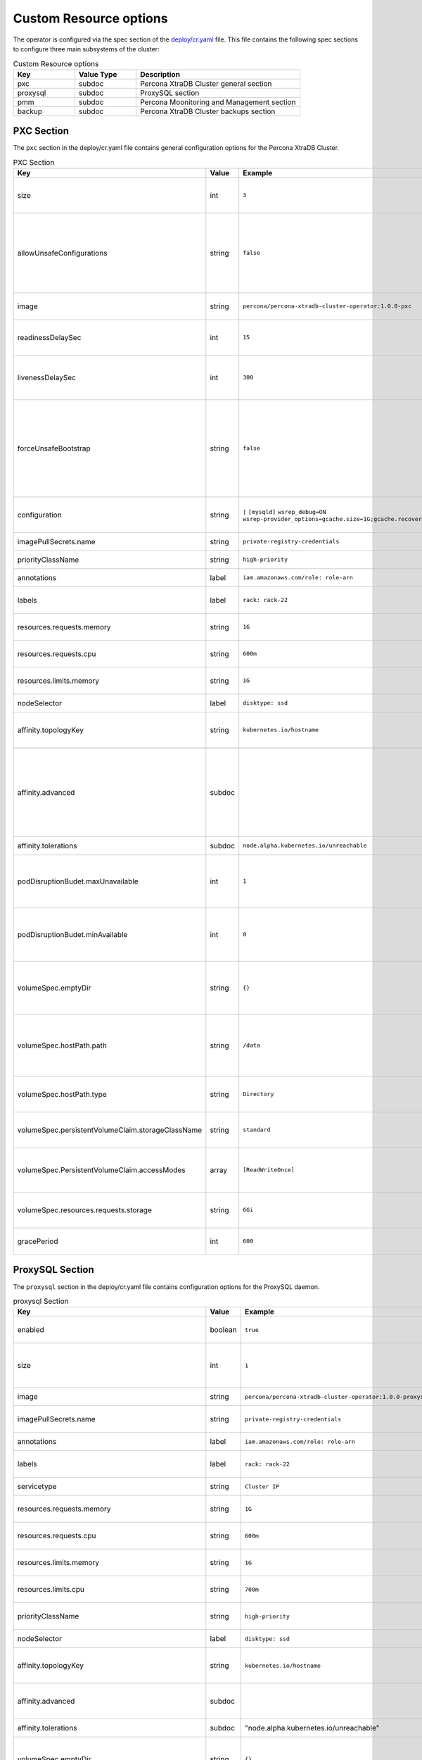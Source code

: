 Custom Resource options
=======================

The operator is configured via the spec section of the
`deploy/cr.yaml <https://github.com/percona/percona-xtradb-cluster-operator/blob/master/deploy/cr.yaml>`__
file. This file contains the following spec sections to configure three
main subsystems of the cluster:


.. csv-table:: Custom Resource options
    :header: "Key", "Value Type", "Description"
    :widths: 15, 15, 40
    :delim: ,


    "pxc", "subdoc", "Percona XtraDB Cluster general section"
    "proxysql", "subdoc", "ProxySQL section"
    "pmm", "subdoc", "Percona Moonitoring and Management section"
    "backup", "subdoc", "Percona XtraDB Cluster backups section"




PXC Section
-----------

The ``pxc`` section in the deploy/cr.yaml file contains general
configuration options for the Percona XtraDB Cluster.



.. csv-table:: PXC Section
  :header: "Key", "Value", "Example", "Description"
  :widths: 25, 8, 15, 25
  :delim: ,

  size, int, ``3``, The size of the Percona XtraDB cluster must be >= 3 for `High Availability <https://www.percona.com/doc/percona-xtradb-cluster/5.7/intro.html>`_
  allowUnsafeConfigurations, string,``false``, Prevents users from configuring a cluster with unsafe parameters such as starting the cluster with less than 3 nodes or starting the cluster without TLS/SSL certificates"
  image, string, ``percona/percona-xtradb-cluster-operator:1.0.0-pxc``, The Docker image of the Percona cluster used.
  readinessDelaySec, int, ``15``, Adds a delay before a run check to verify the application is ready to process traffic
  livenessDelaySec, int, ``300``, Adds a delay before the run check ensures the application is healthy and capable of processing requests
  forceUnsafeBootstrap, string, ``false``, The setting can be reset in case of a sudden crash when all nodes may be considered unsafe to bootstrap from. The setting lets a node be selected and set to `safe_to_bootstrap` and provides data recovery.
  configuration, string, ``|``   ``[mysqld]``    ``wsrep_debug=ON`` ``wsrep-provider_options=gcache.size=1G;gcache.recover=yes``, The ``my.cnf`` file options to be passed to Percona XtraDB cluster nodes.
  imagePullSecrets.name, string, ``private-registry-credentials``, The `Kubernetes ImagePullSecret <https://kubernetes.io/docs/concepts/configuration/secret/#using-imagepullsecrets>`_
  priorityClassName, string, ``high-priority``, The `Kubernetes Pod priority class <https://kubernetes.io/docs/concepts/configuration/pod-priority-preemption/#priorityclass>`_
  annotations, label, ``iam.amazonaws.com/role: role-arn``, The `Kubernetes annotations <https://kubernetes.io/docs/concepts/overview/working-with-objects/annotations/>`_
  labels, label, ``rack: rack-22``, `Labels are key-value pairs attached to objects. <https://kubernetes.io/docs/concepts/overview/working-with-objects/labels/>`_
  resources.requests.memory, string, ``1G``, The `Kubernetes memory requests <https://kubernetes.io/docs/concepts/configuration/manage-compute-resources-container/#resource-requests-and-limits-of-pod-and-container>`_ for a PXC container.
  resources.requests.cpu, string, ``600m``, `Kubernetes CPU requests <https://kubernetes.io/docs/concepts/configuration/manage-compute-resources-container/#resource-requests-and-limits-of-pod-and-container>`_ for a PXC container.
  resources.limits.memory, string, ``1G``, `Kubernetes memory limits <https://kubernetes.io/docs/concepts/configuration/manage-compute-resources-container/#resource-requests-and-limits-of-pod-and-container>`_ for a PXC container.
  nodeSelector, label, ``disktype: ssd``, `Kubernetes nodeSelector <https://kubernetes.io/docs/concepts/configuration/assign-pod-node/#nodeselector>`_
  affinity.topologyKey, string, ``kubernetes.io/hostname``, "The Operator topology key `constraints`_ node anti-affinity constraint"

  affinity.advanced, subdoc,  , "In cases where the pods require complex tuning the `advanced` option turns off the `topologykey` effect. This setting allows the standard Kubernetes affinity constraints of any complexity to be used."
  affinity.tolerations, subdoc, ``node.alpha.kubernetes.io/unreachable``, `Kubernetes pod tolerations <https://kubernetes.io/docs/concepts/configuration/taint-and-toleration/>`_
  podDisruptionBudet.maxUnavailable, int, ``1``, The `Kubernetes podDisruptionBudget <https://kubernetes.io/docs/tasks/run-application/configure-pdb/#specifying-a-poddisruptionbudget>`_ specifies the number of pods from the set unavailable after the eviction.
  podDisruptionBudet.minAvailable, int, ``0``, The `Kubernetes podDisruptionBudet <https://kubernetes.io/docs/tasks/run-application/configure-pdb/#specifying-a-poddisruptionbudget>`_ defines the number of pods that must be available after an eviction.
  volumeSpec.emptyDir, string, ``{}``, The `Kubernetes emptyDir volume <https://kubernetes.io/docs/concepts/storage/volumes/#emptydir>`_ The directory created on a node and accessible to the PXC pod containers.
  volumeSpec.hostPath.path, string, ``/data``, `Kubernetes hostPath <https://kubernetes.io/docs/concepts/storage/volumes/#hostpath>`_ The volume that mounts a directory from the host node's filesystem into your pod. The path property is required.
  volumeSpec.hostPath.type, string, ``Directory``, The `Kubernetes hostPath <https://kubernetes.io/docs/concepts/storage/volumes/#hostpath>`_ An optional property for the hostPath.
  volumeSpec.persistentVolumeClaim.storageClassName, string, ``standard``, "Set the `Kubernetes storage class <https://kubernetes.io/docs/concepts/storage/storage-classes/>`_ to use with the PXC `PersistentVolumeClaim <https://kubernetes.io/docs/concepts/storage/persistent-volumes/#persistentvolumeclaims>`_"
  volumeSpec.PersistentVolumeClaim.accessModes, array, ``[ReadWriteOnce]``, The `Kubernetes PersistentVolumeClaim <https://kubernetes.io/docs/concepts/storage/persistent-volumes/#persistentvolumeclaims>`_ access modes for the Percona XtraDB cluster.
  volumeSpec.resources.requests.storage, string, ``6Gi``, The `Kubernetes PersistentVolumeClaim <https://kubernetes.io/docs/concepts/storage/persistent-volumes/#persistentvolumeclaims>`_ size for the Percona XtraDB cluster.
  gracePeriod, int, ``600``, The `Kubernetes grace period when terminating a pod <https://kubernetes.io/docs/concepts/workloads/pods/pod/#termination-of-pods>`_

ProxySQL Section
----------------

The ``proxysql`` section in the deploy/cr.yaml file contains
configuration options for the ProxySQL daemon.

.. csv-table:: proxysql Section
  :header: "Key", "Value", "Example", "Description"
  :widths: 25, 8, 15, 25
  :delim: ,


  enabled, boolean, ``true``, "Enables or disables `load balancing with ProxySQL <https://www.percona.com/doc/percona-xtradb-cluster/5.7/howtos/proxysql.html>`_ `Services <https://kubernetes.io/docs/concepts/services-networking/service/>`_"
  size, int, ``1``, The number of the ProxySQL daemons `to provide load balancing <https://www.percona.com/doc/percona-xtradb-cluster/5.7/howtos/proxysql.html>`_ must be = 1 in current release.
  image, string, ``percona/percona-xtradb-cluster-operator:1.0.0-proxysql``, ProxySQL Docker image to use.
  imagePullSecrets.name, string, ``private-registry-credentials``, The `Kubernetes imagePullSecrets <https://kubernetes.io/docs/concepts/configuration/secret/#using-imagepullsecrets>`_ for the ProxySQL image.
  annotations, label, ``iam.amazonaws.com/role: role-arn``, `Kubernetes annotations <https://kubernetes.io/docs/concepts/overview/working-with-objects/annotations/>`_ metadata.
  labels, label, ``rack: rack-22``, `Labels are key-value pairs attached to objects. <https://kubernetes.io/docs/concepts/overview/working-with-objects/labels/>`_
  servicetype, string,``Cluster IP``, Specifies the type of IP address to be used. 
  resources.requests.memory, string, ``1G``, `Kubernetes memory requests <https://kubernetes.io/docs/concepts/configuration/manage-compute-resources-container/#resource-requests-and-limits-of-pod-and-container>`_ for a ProxySQL container.
  resources.requests.cpu, string, ``600m``, `Kubernetes CPU requests <https://kubernetes.io/docs/concepts/configuration/manage-compute-resources-container/#resource-requests-and-limits-of-pod-and-container>`_ for a ProxySQL container.
  resources.limits.memory, string, ``1G``, `Kubernetes memory limits <https://kubernetes.io/docs/concepts/configuration/manage-compute-resources-container/#resource-requests-and-limits-of-pod-and-container>`_ for a ProxySQL container.
  resources.limits.cpu, string, ``700m``, `Kubernetes CPU limits <https://kubernetes.io/docs/concepts/configuration/manage-compute-resources-container/#resource-requests-and-limits-of-pod-and-container>`_ for a ProxySQL container.
  priorityClassName,string,``high-priority``, The `Kubernetes Pod Priority class <https://kubernetes.io/docs/concepts/configuration/pod-priority-preemption/#priorityclass>`_ for ProxySQL.
  nodeSelector, label, ``disktype: ssd``, `Kubernetes nodeSelector <https://kubernetes.io/docs/concepts/configuration/assign-pod-node/#nodeselector>`_
  affinity.topologyKey, string, ``kubernetes.io/hostname``, "The Operator topology key `constraints`_ node anti-affinity constraint"
  affinity.advanced, subdoc, , "If available it makes a `topologyKey <https://kubernetes.io/docs/concepts/configuration/assign-pod-node/#inter-pod-affinity-and-anti-affinity-beta-feature>`_ node affinity constraint to be ignored."
  affinity.tolerations, subdoc, """node.alpha.kubernetes.io/unreachable""", `Kubernetes pod tolerations <https://kubernetes.io/docs/concepts/configuration/taint-and-toleration/>`_
  volumeSpec.emptyDir, string, ``{}``, `Kubernetes emptyDir volume <https://kubernetes.io/docs/concepts/storage/volumes/#emptydir>`_ The directory created on a node and accessible to the PXC pod containers.
  volumeSpec.hostPath.path, string, ``/data``, `Kubernetes hostPath <https://kubernetes.io/docs/concepts/storage/volumes/#hostpath>`_ The volume that mounts a directory from the host node's filesystem into your pod. The path property is required.
  volumeSpec.hostPath.type, string, ``Directory``, `Kubernetes hostPath <https://kubernetes.io/docs/concepts/storage/volumes/#hostpath>`_ An optional property for the hostPath.
  volumeSpec.persistentVolumeClaim.storageClassName, string, ``standard``, "Set the `Kubernetes storage class <https://kubernetes.io/docs/concepts/storage/storage-classes/>`_ to use with the PXC `PersistentVolumeClaim <https://kubernetes.io/docs/concepts/storage/persistent-volumes/#persistentvolumeclaims>`_"
  volumeSpec.PersistentVolumeClaim.accessModes, array, ``[ReadWriteOnce]``, The `Kubernetes PersistentVolumeClaim <https://kubernetes.io/docs/concepts/storage/persistent-volumes/#persistentvolumeclaims>`_ access modes for the Percona XtraDB cluster.
  volumeSpec.resources.requests.storage, string, ``6Gi``, The `Kubernetes PersistentVolumeClaim <https://kubernetes.io/docs/concepts/storage/persistent-volumes/#persistentvolumeclaims>`_ size for the Percona XtraDB cluster.
  podDisruptionBudet.maxUnavailable, int, ``1``, `Kubernetes podDisruptionBudget <https://kubernetes.io/docs/tasks/run-application/configure-pdb/#specifying-a-poddisruptionbudget>`_ specifies the number of pods from the set unavailable after the eviction.
  podDisruptionBudet.minAvailable, int, ``0``, `Kubernetes podDisruptionBudet <https://kubernetes.io/docs/tasks/run-application/configure-pdb/#specifying-a-poddisruptionbudget>`_ the number of pods that must be available after an eviction.
  gracePeriod, int, ``30``, The `Kubernetes grace period when terminating a pod <https://kubernetes.io/docs/concepts/workloads/pods/pod/#termination-of-pods>`_


PMM Section
-----------

The ``pmm`` section in the deploy/cr.yaml file contains configuration
options for Percona Monitoring and Management.

.. csv-table:: pmm Section
  :header: "Key", "Value", "Example", "Description"
  :widths: 25, 8,15,25
  :delim: ,

  enabled, boolean, ``false``, Enables or disables `monitoring Percona XtraDB cluster with PMM <https://www.percona.com/doc/percona-xtradb-cluster/5.7/manual/monitoring.html>`_
  image, string, ``perconalab/pmm-client:1.17.1``, PMM client Docker image to use.
  serverHost, string, ``monitoring-service``, Address of the PMM Server to collect data from the cluster.
  serverUser, string, ``pmm``, The `PMM Serve_User <https://www.percona.com/doc/percona-monitoring-and-management/glossary.option.html>`_. The PMM Server password should be configured using Secrets.


backup section
--------------

The ``backup`` section in the
`deploy/cr.yaml <https://github.com/percona/percona-xtradb-cluster-operator/blob/master/deploy/cr.yaml>`__
file contains the following configuration options for the regular
Percona XtraDB Cluster backups.

.. csv-table:: backup Section
  :header: "Key", "Value", "Example", "Description"
  :widths: 25 , 10, 15, 25
  :delim: ,

  "image", string, ``percona/percona-xtradb-cluster-operator:1.0.0-backup``, The Percona XtraDB cluster Docker image to use for the backup.
  imagePullSecrets.name, string, ``private-registry-credentials``, The `Kubernetes imagePullSecrets <https://kubernetes.io/docs/concepts/configuration/secret/#using-imagepullsecrets>`_ for the specified image.
  storages.type, string, ``s3``, The cloud storage type used for backups. Only ``s3`` and ``filesystem`` types are supported.
  storages.s3.credentialsSecret, string, ``my-cluster-name-backup-s3``, The `Kubernetes secret <https://kubernetes.io/docs/concepts/configuration/secret/>`_ for backups. It should contain ``AWS_ACCESS_KEY_ID`` and ``AWS_SECRET_ACCESS_KEY`` keys.
  storages.s3.bucket, string, , The `Amazon S3 bucket <https://docs.aws.amazon.com/AmazonS3/latest/dev/UsingBucket.html>`_ name for backups.
  storages.s3.region, string, ``us-east-1``, The `AWS region <https://docs.aws.amazon.com/general/latest/gr/rande.html>`_ to use. Please note ** this option is mandatory** for Amazon and all S3-compatible storages.
  storages.s3.endpointUrl, string, , The endpoint URL of the S3-compatible storage to be used (not needed for the original Amazon S3 cloud).
  storages.persistentVolumeClaim.type, string, ``filesystem``, The persistent volume claim storage type
  storages.persistentVolumeClaim.storageClassName, string, ``standard``, Set the `Kubernetes Storage Class <https://kubernetes.io/docs/concepts/storage/storage-classes/>`_ to use with the PXC backups `PersistentVolumeClaims <https://kubernetes.io/docs/concepts/storage/persistent-volumes/#persistentvolumeclaims>`_ for the ``filesystem`` storage type.
  storages.persistentVolumeClaim.accessModes, array, ``[ReadWriteOne]``, The `Kubernetes PersistentVolume access modes <https://kubernetes.io/docs/concepts/storage/persistent-volumes/#access-modes>`_
  storages.persistentVolumeClaim.storage, string, ``6Gi``, Storage size for the PersistentVolume.
  schedule.name, string, ``sat-night-backup``, The backup name
  schedule.schedule, string, ``0 0 * * 6``, Scheduled time to make a backup specified in the `crontab format <https://en.wikipedia.org/wiki/Cron>`_
  schedule.keep, int, ``3``, Number of stored backups
  schedule.storageName, string, ``s3-us-west``, The name of the storage for the backups configured in the ``storages`` or ``fs-pvc`` subsection.
